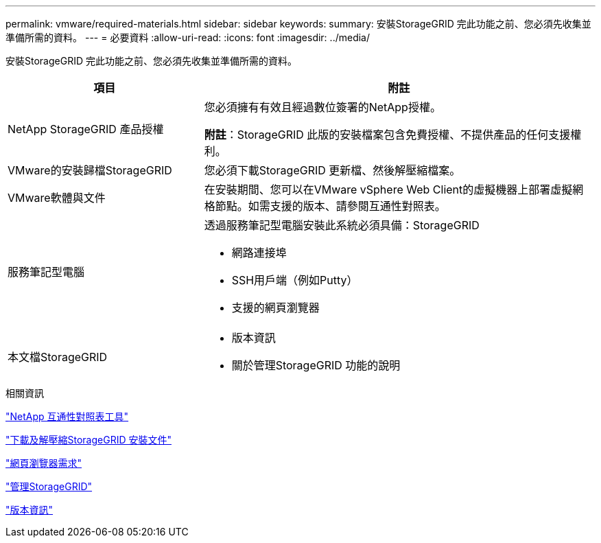 ---
permalink: vmware/required-materials.html 
sidebar: sidebar 
keywords:  
summary: 安裝StorageGRID 完此功能之前、您必須先收集並準備所需的資料。 
---
= 必要資料
:allow-uri-read: 
:icons: font
:imagesdir: ../media/


[role="lead"]
安裝StorageGRID 完此功能之前、您必須先收集並準備所需的資料。

[cols="1a,2a"]
|===
| 項目 | 附註 


 a| 
NetApp StorageGRID 產品授權
 a| 
您必須擁有有效且經過數位簽署的NetApp授權。

*附註*：StorageGRID 此版的安裝檔案包含免費授權、不提供產品的任何支援權利。



 a| 
VMware的安裝歸檔StorageGRID
 a| 
您必須下載StorageGRID 更新檔、然後解壓縮檔案。



 a| 
VMware軟體與文件
 a| 
在安裝期間、您可以在VMware vSphere Web Client的虛擬機器上部署虛擬網格節點。如需支援的版本、請參閱互通性對照表。



 a| 
服務筆記型電腦
 a| 
透過服務筆記型電腦安裝此系統必須具備：StorageGRID

* 網路連接埠
* SSH用戶端（例如Putty）
* 支援的網頁瀏覽器




 a| 
本文檔StorageGRID
 a| 
* 版本資訊
* 關於管理StorageGRID 功能的說明


|===
.相關資訊
https://mysupport.netapp.com/matrix["NetApp 互通性對照表工具"^]

link:downloading-and-extracting-storagegrid-installation-files.html["下載及解壓縮StorageGRID 安裝文件"]

link:web-browser-requirements.html["網頁瀏覽器需求"]

link:../admin/index.html["管理StorageGRID"]

link:../release-notes/index.html["版本資訊"]
